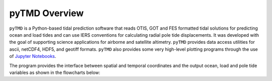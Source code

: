 ==============
pyTMD Overview
==============

``pyTMD`` is a Python-based tidal prediction software that reads OTIS, GOT and FES
formatted tidal solutions for predicting ocean and load tides and can use IERS
conventions for calculating radial pole tide displacements.
It was developed with the goal of supporting science applications for
airborne and satellite altimetry.
``pyTMD`` provides data access utilities for ascii, netCDF4, HDF5, and geotiff
formats.
``pyTMD`` also provides some very high-level plotting programs through the
use of `Jupyter Notebooks <./Examples.html>`_.

The program provides the interface between spatial and temporal coordinates and
the output ocean, load and pole tide variables as shown in the flowcharts below:

.. graphviz::
    :caption: Ocean and Load Tide Framework
    :align: center

    digraph {
        S [label="Spatial Coordinates" shape=box style="filled" color="darkorchid"]
        E [label="Temporal Values" shape=box style="filled" color="darkorchid"]
        M [label="Tide Model" shape=box style="filled" color="darkorchid"]
        T [label="pyTMD" shape=box style="filled" color="gray"]
        P [label="Tide Predictions" shape=box style="filled" color="mediumseagreen"]
        H [label="Tide Heights" shape=box style="filled" color="mediumseagreen"]
        C [label="Average Tidal Currents" shape=box style="filled" color="mediumseagreen"]
        S -> T
        E -> T
        M -> T
        T -> P
        T -> H
        T -> C
    }

.. graphviz::
    :caption: Pole Tide Framework
    :align: center

    digraph {
        S [label="Spatial Coordinates" shape=box style="filled" color="darkorchid"]
        E [label="Temporal Values" shape=box style="filled" color="darkorchid"]
        T [label="pyTMD" shape=box style="filled" color="gray"]
        P [label="Pole Tide Displacements" shape=box style="filled" color="mediumseagreen"]
        S -> T
        E -> T
        T -> P
    }
